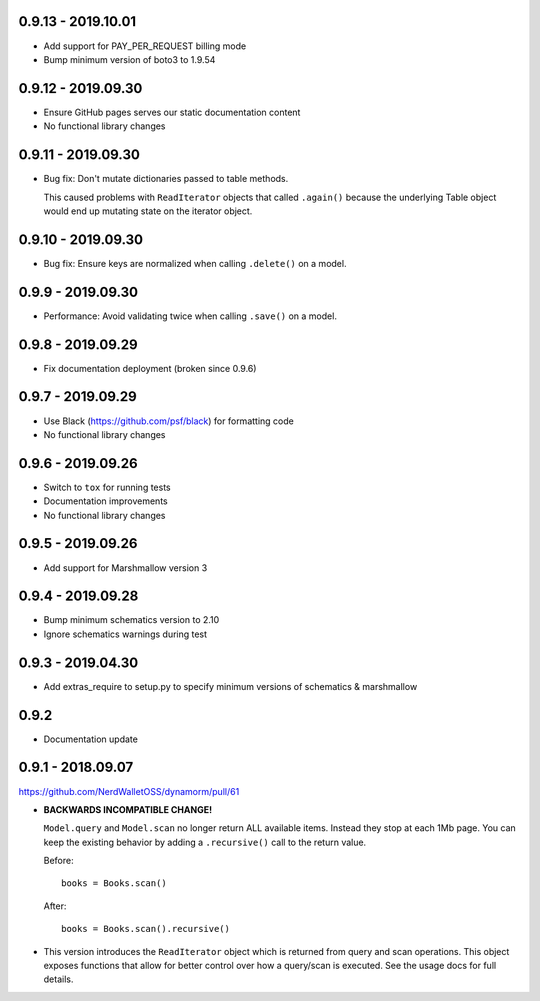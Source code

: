 0.9.13 - 2019.10.01
###################

* Add support for PAY_PER_REQUEST billing mode
* Bump minimum version of boto3 to 1.9.54

0.9.12 - 2019.09.30
###################

* Ensure GitHub pages serves our static documentation content
* No functional library changes

0.9.11 - 2019.09.30
###################

* Bug fix: Don't mutate dictionaries passed to table methods.

  This caused problems with ``ReadIterator`` objects that called ``.again()`` because the underlying Table object would end up mutating state on the iterator object.

0.9.10 - 2019.09.30
###################

* Bug fix: Ensure keys are normalized when calling ``.delete()`` on a model.

0.9.9 - 2019.09.30
##################

* Performance: Avoid validating twice when calling ``.save()`` on a model.

0.9.8 - 2019.09.29
##################

* Fix documentation deployment (broken since 0.9.6)

0.9.7 - 2019.09.29
##################

* Use Black (https://github.com/psf/black) for formatting code
* No functional library changes

0.9.6 - 2019.09.26
##################

* Switch to ``tox`` for running tests
* Documentation improvements
* No functional library changes

0.9.5 - 2019.09.26
##################

* Add support for Marshmallow version 3

0.9.4 - 2019.09.28
##################

* Bump minimum schematics version to 2.10
* Ignore schematics warnings during test

0.9.3 - 2019.04.30
##################

* Add extras_require to setup.py to specify minimum versions of schematics & marshmallow

0.9.2
#####

* Documentation update

0.9.1 - 2018.09.07
##################

https://github.com/NerdWalletOSS/dynamorm/pull/61

* **BACKWARDS INCOMPATIBLE CHANGE!**

  ``Model.query`` and ``Model.scan`` no longer return ALL available items.
  Instead they stop at each 1Mb page.  You can keep the existing behavior by
  adding a ``.recursive()`` call to the return value.

  Before::

      books = Books.scan()

  After::

      books = Books.scan().recursive()

* This version introduces the ``ReadIterator`` object which is returned from
  query and scan operations.  This object exposes functions that allow for
  better control over how a query/scan is executed.  See the usage docs for full
  details.
